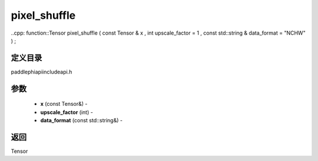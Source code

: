 .. _cn_api_paddle_experimental_pixel_shuffle:

pixel_shuffle
-------------------------------

..cpp: function::Tensor pixel_shuffle ( const Tensor & x , int upscale_factor = 1 , const std::string & data_format = "NCHW" ) ;

定义目录
:::::::::::::::::::::
paddle\phi\api\include\api.h

参数
:::::::::::::::::::::
	- **x** (const Tensor&) - 
	- **upscale_factor** (int) - 
	- **data_format** (const std::string&) - 



返回
:::::::::::::::::::::
Tensor
